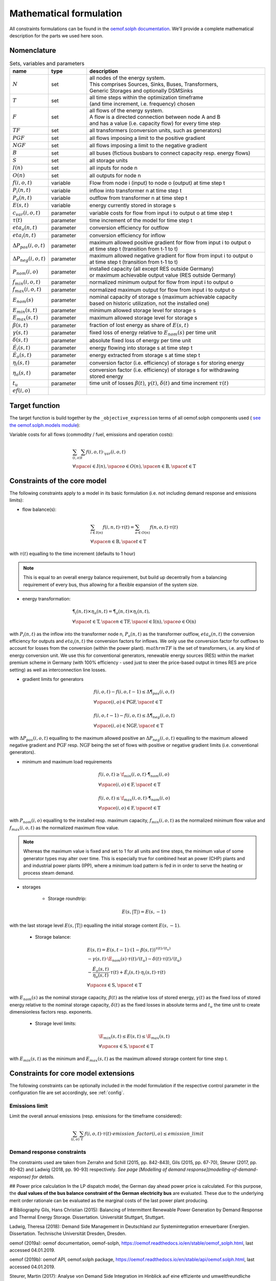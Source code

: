 
.. _formulas:

Mathematical formulation
------------------------

All constraints formulations can be found in the
`oemof.solph documentation <https://oemof-solph.readthedocs.io/en/latest/reference/oemof.solph.html>`_.
We'll provide a complete mathematical description for the parts we
used here soon.

Nomenclature
++++++++++++

.. csv-table:: Sets, variables and parameters
    :header: **name**, **type**, **description**
    :widths: 15, 15, 70

    ":math:`N`", "set", "| all nodes of the energy system.
    | This comprises Sources, Sinks, Buses, Transformers,
    | Generic Storages and optionally DSMSinks"
    ":math:`T`", "set", "| all time steps within the optimization timeframe
    | (and time increment, i.e. frequency) chosen"
    ":math:`F`", "set", "| all flows of the energy system.
    | A flow is a directed connection between node A and B
    | and has a value (i.e. capacity flow) for every time step"
    ":math:`TF`", "set", "all transformers (conversion units, such as generators)"
    ":math:`PGF`", "set", "all flows imposing a limit to the positive gradient"
    ":math:`NGF`", "set", "all flows imposing a limit to the negative gradient"
    ":math:`B`", "set", "all buses (fictious busbars to connect capacity resp. energy flows)"
    ":math:`S`", "set", "all storage units"
    ":math:`I(n)`", "set", "all inputs for node n"
    ":math:`O(n)`", "set", "all outputs for node n"
    ":math:`f(i,o,t)`", "variable", "Flow from node i (input) to node o (output) at time step t"
    ":math:`P_{i}(n, t)`", "variable", "inflow into transformer n at time step t"
    ":math:`P_{o}(n, t)`", "variable", "outflow from transformer n at time step t"
    ":math:`E(s, t)`", "variable", "energy currently stored in storage s"
    ":math:`c_{var}(i, o, t)`", "parameter", "variable costs for flow from input i to output o at time step t"
    ":math:`\tau(t)`", "parameter", "time increment of the model for time step t"
    ":math:`eta_{o}(n, t)`", "parameter", "conversion efficiency for outflow"
    ":math:`eta_{i}(n, t)`", "parameter", "conversion efficiency for inflow"
    ":math:`\Delta P_{pos}(i, o, t)`", "parameter", "| maximum allowed positive gradient for flow from input i to output o
    | at time step t (transition from t-1 to t)"
    ":math:`\Delta P_{neg}(i, o, t)`", "parameter", "| maximum allowed negative gradient for flow from input i to output o
    | at time step t (transition from t-1 to t)"
    ":math:`P_{nom}(i, o)`", "parameter", "| installed capacity (all except RES outside Germany)
    | or maximum achievable output value (RES outside Germany)"
    ":math:`f_{min}(i, o, t)`", "parameter", "normalized minimum output for flow from input i to output o"
    ":math:`f_{max}(i, o, t)`", "parameter", "normalized maximum output for flow from input i to output o"
    ":math:`E_{nom}(s)`", "parameter", "| nominal capacity of storage s (maximum achievable capacity
    | based on historic utilization, not the installed one)"
    ":math:`E_{min}(s, t)`", "parameter", "minimum allowed storage level for storage s"
    ":math:`E_{max}(s, t)`", "parameter", "maximum allowed storage level for storage s"
    ":math:`\beta(s, t)`", "parameter", "fraction of lost energy as share of :math:`E(s, t)`"
    ":math:`\gamma(s, t)`", "parameter", "fixed loss of energy relative to :math:`E_{nom}(s)` per time unit"
    ":math:`\delta(s, t)`", "parameter", "absolute fixed loss of energy per time unit"
    ":math:`\dot{E}_i(s, t)`", "parameter", "energy flowing into storage s at time step t"
    ":math:`\dot{E}_o(s, t)`", "parameter", "energy extracted from storage s at time step t"
    ":math:`\eta_i(s, t)`", "parameter", "conversion factor (i.e. efficiency) of storage s for storing energy"
    ":math:`\eta_o(s, t)`", "parameter", "| conversion factor (i.e. efficiency) of storage s for withdrawing
    | stored energy"
    ":math:`t_u`", "parameter", "time unit of losses :math:`\beta(t)`, :math:`\gamma(t)`, :math:`\delta(t)` and time increment :math:`\tau(t)`"
    ":math:`ef(i, o)`"


Target function
+++++++++++++++
The target function is build together by the ``_objective_expression`` terms of all
oemof.solph components used (
`see the oemof.solph.models module <https://github.com/oemof/oemof-solph/blob/dev/src/oemof/solph/models.py>`_):


Variable costs for all flows (commodity / fuel, emissions and operation costs):

.. math::

    & \sum_{(i,o)} \sum_t f(i, o, t) \cdot \c_{var}(i, o, t) \\
    & \forall \space i \in I(n), \space o \in O(n),
    \space n \in \mathrm{B}, \space t \in \mathrm{T}


Constraints of the core model
+++++++++++++++++++++++++++++

The following constraints apply to a model in its basic formulation (i.e.
not including demand response and emissions limits):

* flow balance(s):

.. math::

    & \sum_{i \in I(n)} f(i, n, t) \cdot \tau(t)
    = \sum_{o \in O(n)} f(n, o, t) \cdot \tau(t) \\
    & \forall \space n \in \mathrm{B}, \space t \in \mathrm{T}

with :math:`\tau(t)` equalling to the time increment (defaults to 1 hour)

.. note::

    This is equal to an overall energy balance requirement, but build up
    decentrally from a balancing requirement of every bus, thus allowing for
    a flexible expansion of the system size.

* energy transformation:

.. math::
    & \P_{i}(n, t) \times \eta_{o}(n, t) =
    \P_{o}(n, t) \times \eta_{i}(n, t), \\
    & \forall \space t \in \mathrm{T}, \space n \in \mathrm{TF},
    \space i \in \mathrm{I(n)}, \space o \in \mathrm{O(n)}

with :math:`P_{i}(n, t)` as the inflow into the transformer node n,
:math:`P_{o}(n, t)` as the transformer outflow, :math:`eta_{o}(n, t)` the
conversion efficiency for outputs and :math:`eta_{i}(n, t)` the conversion
factors for inflows. We only use the conversion factor for outflows to account
for losses from the conversion (within the power plant).
:math:`mathrm{TF}` is the set of transformers, i.e. any kind of energy conversion
unit. We use this for conventional generators, renewable energy sources (RES)
within the market premium scheme in Germany (with 100% efficiency -
used just to steer the price-based output in times RES are price setting)
as well as interconnection line losses.

* gradient limits for generators

.. math::

    & f(i, o, t) - f(i, o, t-1) \leq \Delta \P_{pos}(i, o, t) \\
    & \forall \space (i, o) \in \mathrm{PGF},
    \space t \in \mathrm{T} \\
    & \\
    & f(i, o, t-1) - f(i, o, t) \leq \Delta \P_{neg}(i, o, t) \\
    & \forall \space (i, o) \in \mathrm{NGF},
    \space t \in \mathrm{T}

with :math:`\Delta P_{pos}(i, o, t)` equalling to the maximum allowed positive
an :math:`\Delta P_{neg}(i, o, t)` equalling to the maximum allowed negative
gradient and :math:`\mathrm{PGF}` resp. :math:`\mathrm{NGF}` being the set
of flows with positive or negative gradient limits (i.e. conventional
generators).

* minimum and maximum load requirements

.. math::

    & f(i, o, t) \geq \f_{min}(i, o, t) \cdot \P_{nom}(i, o) \\
    & \forall \space (i, o) \in \mathrm{F},
    \space t \in \mathrm{T} \\
    & \\
    & f(i, o, t) \leq \f_{max}(i, o, t) \cdot \P_{nom}(i, o) \\
    & \forall \space (i, o) \in \mathrm{F},
    \space t \in \mathrm{T}

with :math:`P_{nom}(i, o)` equalling to the installed resp. maximum capacity,
:math:`f_{min}(i, o, t)` as the normalized minimum flow value
and :math:`f_{max}(i, o, t)` as the normalized maximum flow value.

.. note::

    Whereas the maximum value is fixed and set to 1 for all units and time steps,
    the minimum value of some generator types may alter over time.
    This is especially true for combined heat an power (CHP) plants and
    and industrial power plants (IPP), where a minimum load pattern
    is fed in in order to serve the heating or process steam demand.

* storages

    * Storage roundtrip:

    .. math::

        E(s, |\mathrm{T}|) = E(s, -1)

with the last storage level :math:`E(s, |\mathrm{T}|)` equalling the
initial storage content :math:`E(s, -1)`.

    * Storage balance:

    .. math::

        & E(s, t) = E(s, t-1) \cdot (1 - \beta(s, t)) ^{\tau(t)/(t_u)} \\
        & - \gamma(s, t)\cdot \E_{nom}(s) \cdot {\tau(t)/(t_u)}
        - \delta(t) \cdot {\tau(t)/(t_u)} \\
        & - \frac{\dot{E}_o(s, t)}{\eta_o(s, t)} \cdot \tau(t)
        + \dot{E}_i(s, t) \cdot \eta_i(s, t) \cdot \tau(t) \\
        & \forall \space s \in \mathrm{S}, \space t \in \mathrm{T}

with :math:`E_{nom}(s)` as the nominal storage capacity,
:math:`\beta(t)` as the relative loss of stored energy,
:math:`\gamma(t)` as the fixed loss of stored energy relative to the
nominal storage capacity,
:math:`\delta(t)` as the fixed losses in absolute terms and
:math:`t_u` the time unit to create dimensionless factors resp. exponents.

    * Storage level limits:

    .. math::

        & \E_{min}(s, t) \leq E(s, t) \leq \E_{max}(s, t) \\
        & \forall \space s \in \mathrm{S}, \space t \in \mathrm{T}

with :math:`E_{min}(s, t)` as the minimum and :math:`E_{max}(s, t)`
as the maximum allowed storage content for time step t.

Constraints for core model extensions
+++++++++++++++++++++++++++++++++++++

The following constraints can be optionally included in the model
formulation if the respective control parameter in the configuration file
are set accordingly, see :ref:`config`.

Emissions limit
===============

Limit the overall annual emissions (resp. emissions for the timeframe considered):

.. math::

    \sum_{(i,o)} \sum_t f(i, o, t) \cdot \tau(t) \cdot emission\_factor(i, o) \leq emission\_limit


Demand response constraints
===========================

The constraints used are taken from Zerrahn and Schill (2015, pp. 842-843), Gils (2015, pp. 67-70), Steurer (2017, pp. 80-82) and Ladwig (2018, pp. 90-93) respectively.
*See page [Modelling of demand response](modelling-of-demand-response) for details.*

## Power price calculation
In the LP dispatch model, the German day ahead power price is calculated. For this purpose, the **dual values of the bus balance constraint of the German electricity bus** are evaluated. These due to the underlying merit order rationale can be evaluated as the marginal costs of the last power plant producing.

# Bibliography
Gils, Hans Christian (2015): Balancing of Intermittent Renewable Power Generation by Demand Response and Thermal Energy Storage. Dissertation. Universität Stuttgart, Stuttgart.

Ladwig, Theresa (2018): Demand Side Management in Deutschland zur Systemintegration erneuerbarer Energien. Dissertation. Technische Universität Dresden, Dresden.

oemof (2019a): oemof documentation, oemof-solph, https://oemof.readthedocs.io/en/stable/oemof_solph.html, last accessed 04.01.2019.

oemof (2019b): oemof API, oemof.solph package, https://oemof.readthedocs.io/en/stable/api/oemof.solph.html, last accessed 04.01.2019.

Steurer, Martin (2017): Analyse von Demand Side Integration im Hinblick auf eine effiziente und umweltfreundliche Energieversorgung. Dissertation. Universität Stuttgart, Stuttgart. Institut für Energiewirtschaft und Rationelle Energieanwendung (IER).

Zerrahn, Alexander; Schill, Wolf-Peter (2015): On the representation of demand-side man-agement in power system models. In: Energy 84, S. 840–845. DOI: 10.1016/j.energy.2015.03.037.
